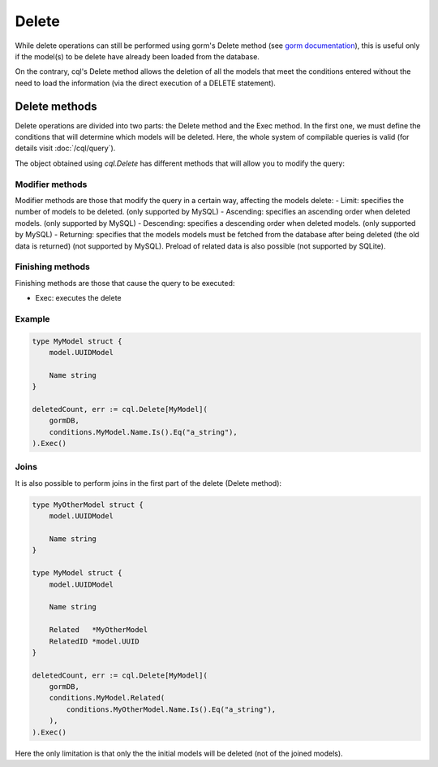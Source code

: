 ==============================
Delete
==============================

While delete operations can still be performed using gorm's Delete method 
(see `gorm documentation <https://gorm.io/docs/delete.html>`_), 
this is useful only if the model(s) to be delete have already been loaded from the database.

On the contrary, cql's Delete method allows the deletion of all the models that meet 
the conditions entered without the need to load the information (via the direct execution of a DELETE statement).

Delete methods
------------------------

Delete operations are divided into two parts: the Delete method and the Exec method. 
In the first one, we must define the conditions that will determine which models will be deleted. 
Here, the whole system of compilable queries is valid (for details visit :doc:`/cql/query`). 

The object obtained using `cql.Delete` has different methods that 
will allow you to modify the query:

Modifier methods
^^^^^^^^^^^^^^^^^^^^^^^^^^

Modifier methods are those that modify the query in a certain way, affecting the models delete:
- Limit: specifies the number of models to be deleted. (only supported by MySQL)
- Ascending: specifies an ascending order when deleted models. (only supported by MySQL)
- Descending: specifies a descending order when deleted models. (only supported by MySQL)
- Returning: specifies that the models models must be fetched from the database after being deleted 
(the old data is returned) (not supported by MySQL). Preload of related data is also possible (not supported by SQLite). 

Finishing methods
^^^^^^^^^^^^^^^^^^^^^^^

Finishing methods are those that cause the query to be executed:

- Exec: executes the delete

Example
^^^^^^^^^^^^^^^^^^^^^^^

.. code-block:: go

    type MyModel struct {
        model.UUIDModel

        Name string
    }

    deletedCount, err := cql.Delete[MyModel](
        gormDB,
        conditions.MyModel.Name.Is().Eq("a_string"),
    ).Exec()

Joins
^^^^^^^^^^^^^^^^^^^^^^^

It is also possible to perform joins in the first part of the delete (Delete method):

.. code-block:: go

    type MyOtherModel struct {
        model.UUIDModel

        Name string
    }

    type MyModel struct {
        model.UUIDModel

        Name string

        Related   *MyOtherModel
        RelatedID *model.UUID
    }

    deletedCount, err := cql.Delete[MyModel](
        gormDB,
        conditions.MyModel.Related(
            conditions.MyOtherModel.Name.Is().Eq("a_string"),
        ),
    ).Exec()

Here the only limitation is that only the the initial models will be deleted (not of the joined models). 